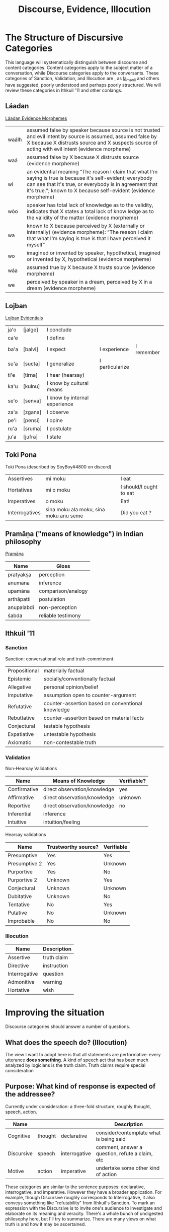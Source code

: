 #+title: Discourse, Evidence, Illocution
* The Structure of Discursive Categories
This language will systematically distinguish between discourse and content categories.
Content categories apply to the subject matter of a conversation, while Discourse categories apply to the conversants.
These categories of Sanction, Validation, and Illocution are , as [[https://www.reddit.com/r/Ithkuil/comments/9fi82g/a_list_of_ideas_for_the_forthcoming_ithkuilic/e5ysq03/?utm_source=share&utm_medium=web2x][la_menli]] and others have suggested, poorly understood and perhaps poorly structured.
We will review these categories in Ithkuil '11 and other conlangs.
** Láadan
[[https://laadanlanguage.wordpress.com/laadan-reference/evidence-morphemes/][Láadan Evidence Morphemes]]
| waálh | assumed false by speaker because source is not trusted and evil intent by source is assumed, assumed false by X because X distrusts source and X suspects source of acting with evil intent (evidence morpheme)                           |
| waá   | assumed false by X because X distrusts source (evidence morpheme)                                                                                                                                                                         |
| wi    | an evidential meaning “The reason I claim that what I'm saying is true is because it's self-evident; everybody can see that it's true, or everybody is in agreement that it's true.”; known to X because self-evident (evidence morpheme) |
| wóo   | speaker has total lack of knowledge as to the validity, indicates that X states a total lack of know ledge as to the validity of the matter (evidence morpheme)                                                                           |
| wa    | known to X because perceived by X (externally or internally) (evidence morpheme): “The reason I claim that what I'm saying is true is that I have perceived it myself”                                                                    |
| wo    | imagined or invented by speaker, hypothetical, imagined or invented by X, hypothetical (evidence morpheme)                                                                                                                                |
| wáa   | assumed true by X because X trusts source (evidence morpheme)                                                                                                                                                                             |
| we    | perceived by speaker in a dream, perceived by X in a dream (evidence morpheme)                                                                                                                                                            |
** Lojban
[[https://lojban.github.io/cll/13/11/][Lojban Evidentials]]
| ja'o | [jalge] | I  conclude                   |                 |            |
| ca'e |         | I define                      |                 |            |
| ba'a | [balvi] | I expect                      | I experience    | I remember |
| su'a | [sucta] | I generalize                  | I particularize |            |
| ti'e | [tirna] | I hear (hearsay)              |                 |            |
| ka'u | [kulnu] | I know by cultural means      |                 |            |
| se'o | [senva] | I know by internal experience |                 |            |
| za'a | [zgana] | I observe                     |                 |            |
| pe'i | [pensi] | I opine                       |                 |            |
| ru'a | [sruma] | I postulate                   |                 |            |
| ju'a | [jufra] | I state                       |                 |            |
** Toki Pona
Toki Pona (described by SoyBoy#4800 on discord)
| Assertives     | mi moku                                | I eat                   |
| Hortatives     | mi o moku                              | I should/I ought to eat |
| Imperatives    | o moku                                 | Eat!                    |
| Interrogatives | sina moku ala moku, sina moku anu seme | Did you eat ?           |
** Pramāṇa ("means of knowledge") in Indian philosophy
[[https://en.wikipedia.org/wiki/Pramana][Pramāṇa]]
| Name       | Gloss              |
|------------+--------------------|
| pratyakṣa  | perception         |
| anumāna    | inference          |
| upamāna    | comparison/analogy |
| arthāpatti | postulation        |
| anupalabdi | non-perception     |
| śabda      | reliable testimony |

** Ithkuil '11
*** Sanction
Sanction: conversational role and truth-commitment.
| Propositional | materially factual                                |
| Epistemic     | socially/conventionally factual                   |
| Allegative    | personal opinion/belief                           |
| Imputative    | assumption open to counter-argument               |
| Refutative    | counter-assertion based on conventional knowledge |
| Rebuttative   | counter-assertion based on material facts         |
| Conjectural   | testable hypothesis                               |
| Expatiative   | untestable hypothesis                             |
| Axiomatic     | non-contestable truth                             |

*** Validation
Non-Hearsay Validations
| Name         | Means of Knowledge           | Verifiable? |
|--------------+------------------------------+-------------|
| Confirmative | direct observation/knowledge | yes         |
| Affirmative  | direct observation/knowledge | unknown     |
| Reportive    | direct observation/knowledge | no          |
| Inferential  | inference                    |             |
| Intuitive    | intuition/feeling            |             |

Hearsay validations
| Name          | Trustworthy source? | Verifiable |
|---------------+---------------------+------------|
| Presumptive   | Yes                 | Yes        |
| Presumptive 2 | Yes                 | Unknown    |
| Purportive    | Yes                 | No         |
| Purportive 2  | Unknown             | Yes        |
| Conjectural   | Unknown             | Unknown    |
| Dubitative    | Unknown             | No         |
| Tentative     | No                  | Yes        |
| Putative      | No                  | Unknown    |
| Improbable    | No                  | No         |

*** Illocution
| Name          | Description |
|---------------+-------------|
| Assertive     | truth claim |
| Directive     | instruction |
| Interrogative | question    |
| Admonitive    | warning     |
| Hortative     | wish        |
* Improving the situation
Discourse categories should answer a number of questions.

** What does the speech *do*? (Illocution)
The view I want to adopt here is that all statements are performative: every utterance *does something*.
A kind of speech act that has been much analyzed by logicians is the truth claim.
Truth claims require special consideration

** Purpose: What kind of response is expected of the addressee?
Currently under consideration: a three-fold structure, roughly thought, speech, action.

| Name       |         |               | Description                                     |
|------------+---------+---------------+-------------------------------------------------|
| Cognitive  | thought | declarative   | consider/contemplate what is being said         |
| Discursive | speech  | interrogative | comment, answer a question, refute a claim, etc |
| Motive     | action  | imperative    | undertake some other kind of action             |

These categories are similar to the sentence purposes: declarative, interrogative, and imperative.
However they have a broader application.
For example, though Discursive roughly corresponds to Interrogative, it also conveys something like "refutability" from Ithkuil's Sanction.
To mark an expression with the Discursive is to invite one's audience to investigate and elaborate on its meaning and veracity.
There's a whole bunch of undigested philosophy here, but I'll try to summarize.
There are many views on what truth is and how it may be ascertained.


** What is the source of the information?

| Name             | Gloss                              | Description                                         |
|------------------+------------------------------------+-----------------------------------------------------|
| Observational    | "I observe..."                     | present sensory knowledge                           |
| Mnemonic         | "I remember..."                    | past sensory knowledge                              |
| Inferential      | "I conclude..."                    | conclusion of rational process (however informal)   |
| Analogical       | "I analogize..."                   | conclusion of comparison, induction, or ostension   |
| Reportive        | "I hear..."                        | 2nd-hand knowledge/hearsay from specific informants |
| Conventional     | "I know through cultural means..." | general cultural knowledge                          |
| Non-Apprehensive | "I know by negative means..."      |                                                     |

** Are there any relevant presuppositions (Mood)

